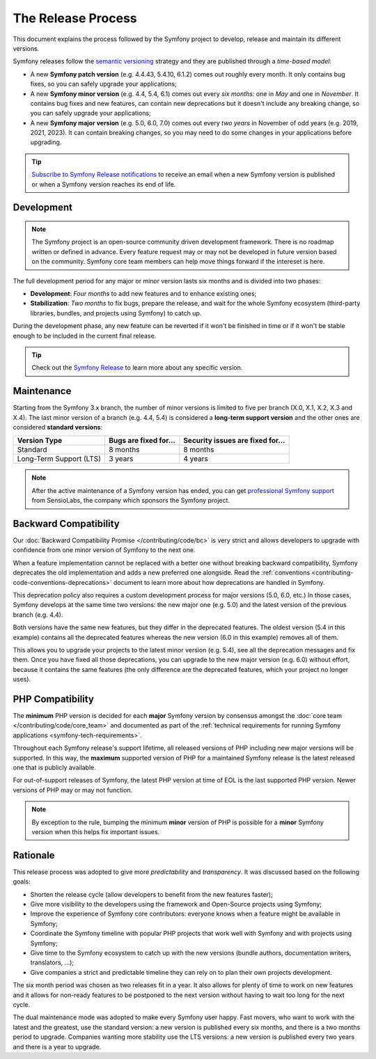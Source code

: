 The Release Process
===================

This document explains the process followed by the Symfony project to develop,
release and maintain its different versions.

Symfony releases follow the `semantic versioning`_ strategy and they are
published through a *time-based model*:

* A new **Symfony patch version** (e.g. 4.4.43, 5.4.10, 6.1.2) comes out roughly every
  month. It only contains bug fixes, so you can safely upgrade your applications;
* A new **Symfony minor version** (e.g. 4.4, 5.4, 6.1) comes out every *six months*:
  one in *May* and one in *November*. It contains bug fixes and new features,
  can contain new deprecations but it doesn't include any breaking change,
  so you can safely upgrade your applications;
* A new **Symfony major version** (e.g. 5.0, 6.0, 7.0) comes out every *two years*
  in November of odd years (e.g. 2019, 2021, 2023). It can contain breaking changes,
  so you may need to do some changes in your applications before upgrading.

.. tip::

    `Subscribe to Symfony Release notifications`_ to receive an email when a new
    Symfony version is published or when a Symfony version reaches its end of life.

.. _contributing-release-development:

Development
-----------

.. note::

    The Symfony project is an open-source community driven development framework.
    There is no roadmap written or defined in advance. Every feature request
    may or may not be developed in future version based on the community.
    Symfony core team members can help move things forward if the intereset is here.

The full development period for any major or minor version lasts six months and
is divided into two phases:

* **Development**: *Four months* to add new features and to enhance existing
  ones;

* **Stabilization**: *Two months* to fix bugs, prepare the release, and wait
  for the whole Symfony ecosystem (third-party libraries, bundles, and
  projects using Symfony) to catch up.

During the development phase, any new feature can be reverted if it won't be
finished in time or if it won't be stable enough to be included in the current
final release.

.. tip::

    Check out the `Symfony Release`_ to learn more about any specific version.

.. _contributing-release-maintenance:
.. _symfony-versions:
.. _releases-lts:

Maintenance
-----------

Starting from the Symfony 3.x branch, the number of minor versions is limited to
five per branch (X.0, X.1, X.2, X.3 and X.4). The last minor version of a branch
(e.g. 4.4, 5.4) is considered a **long-term support version** and the other
ones are considered **standard versions**:

=======================  =====================  ================================
Version Type             Bugs are fixed for...  Security issues are fixed for...
=======================  =====================  ================================
Standard                 8 months               8 months
Long-Term Support (LTS)  3 years                4 years
=======================  =====================  ================================

.. note::

    After the active maintenance of a Symfony version has ended, you can get
    `professional Symfony support`_ from SensioLabs, the company which sponsors
    the Symfony project.

.. _deprecations:

Backward Compatibility
----------------------

Our :doc:`Backward Compatibility Promise </contributing/code/bc>` is very
strict and allows developers to upgrade with confidence from one minor version
of Symfony to the next one.

When a feature implementation cannot be replaced with a better one without
breaking backward compatibility, Symfony deprecates the old implementation and
adds a new preferred one alongside. Read the
:ref:`conventions <contributing-code-conventions-deprecations>` document to
learn more about how deprecations are handled in Symfony.

.. _major-version-development:

This deprecation policy also requires a custom development process for major
versions (5.0, 6.0, etc.) In those cases, Symfony develops at the same time
two versions: the new major one (e.g. 5.0) and the latest version of the
previous branch (e.g. 4.4).

Both versions have the same new features, but they differ in the deprecated
features. The oldest version (5.4 in this example) contains all the deprecated
features whereas the new version (6.0 in this example) removes all of them.

This allows you to upgrade your projects to the latest minor version (e.g. 5.4),
see all the deprecation messages and fix them. Once you have fixed all those
deprecations, you can upgrade to the new major version (e.g. 6.0) without
effort, because it contains the same features (the only difference are the
deprecated features, which your project no longer uses).

PHP Compatibility
-----------------

The **minimum** PHP version is decided for each **major** Symfony version by consensus
amongst the :doc:`core team </contributing/code/core_team>` and documented as
part of the :ref:`technical requirements for running Symfony applications
<symfony-tech-requirements>`.

Throughout each Symfony release's support lifetime, all released versions of PHP
including new major versions will be supported. In this way, the **maximum** supported
version of PHP for a maintained Symfony release is the latest released
one that is publicly available.

For out-of-support releases of Symfony, the latest PHP version at time of EOL is the last
supported PHP version. Newer versions of PHP may or may not function.

.. note::

    By exception to the rule, bumping the minimum **minor** version of PHP is
    possible for a **minor** Symfony version when this helps fix important
    issues.

Rationale
---------

This release process was adopted to give more *predictability* and
*transparency*. It was discussed based on the following goals:

* Shorten the release cycle (allow developers to benefit from the new
  features faster);
* Give more visibility to the developers using the framework and Open-Source
  projects using Symfony;
* Improve the experience of Symfony core contributors: everyone knows when a
  feature might be available in Symfony;
* Coordinate the Symfony timeline with popular PHP projects that work well
  with Symfony and with projects using Symfony;
* Give time to the Symfony ecosystem to catch up with the new versions
  (bundle authors, documentation writers, translators, ...);
* Give companies a strict and predictable timeline they can rely on to plan
  their own projects development.

The six month period was chosen as two releases fit in a year. It also allows
for plenty of time to work on new features and it allows for non-ready
features to be postponed to the next version without having to wait too long
for the next cycle.

The dual maintenance mode was adopted to make every Symfony user happy. Fast
movers, who want to work with the latest and the greatest, use the standard
version: a new version is published every six months, and there is a two months
period to upgrade. Companies wanting more stability use the LTS versions: a new
version is published every two years and there is a year to upgrade.

.. _`semantic versioning`: https://semver.org/
.. _`Subscribe to Symfony Release notifications`: https://symfony.com/account/notifications
.. _`Symfony Release`: https://symfony.com/releases
.. _`professional Symfony support`: https://sensiolabs.com/

